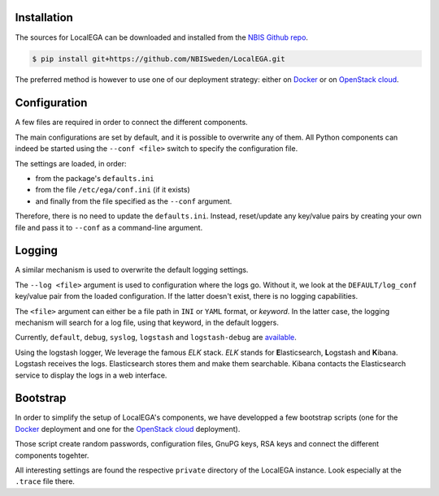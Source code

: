 Installation
============

.. highlight:: shell

The sources for LocalEGA can be downloaded and installed from the `NBIS Github repo`_.

.. code-block:: console

    $ pip install git+https://github.com/NBISweden/LocalEGA.git

The preferred method is however to use one of our deployment strategy: either on `Docker`_ or on `OpenStack cloud`_. 

Configuration
=============

A few files are required in order to connect the different components.

The main configurations are set by default, and it is possible to
overwrite any of them. All Python components can indeed be started
using the ``--conf <file>`` switch to specify the configuration file.

The settings are loaded, in order:

* from the package's ``defaults.ini``
* from the file ``/etc/ega/conf.ini`` (if it exists)
* and finally from the file specified as the ``--conf`` argument.

Therefore, there is no need to update the ``defaults.ini``. Instead,
reset/update any key/value pairs by creating your own file and pass it
to ``--conf`` as a command-line argument.


Logging
=======

A similar mechanism is used to overwrite the default logging settings.

The ``--log <file>`` argument is used to configuration where the logs go.
Without it, we look at the ``DEFAULT/log_conf`` key/value pair from the loaded configuration.
If the latter doesn't exist, there is no logging capabilities.

The ``<file>`` argument can either be a file path in ``INI`` or ``YAML``
format, or *keyword*. In the latter case, the logging mechanism will search for a log file, using that keyword, in the default loggers.

Currently, ``default``, ``debug``, ``syslog``, ``logstash`` and
``logstash-debug`` are `available`_.

Using the logstash logger, We leverage the famous *ELK* stack. *ELK*
stands for **E**\ lasticsearch, **L**\ ogstash and **K**\
ibana. Logstash receives the logs. Elasticsearch stores them and make
them searchable. Kibana contacts the Elasticsearch service to display
the logs in a web interface.


Bootstrap
=========

In order to simplify the setup of LocalEGA's components, we have
developped a few bootstrap scripts (one for the `Docker`_ deployment
and one for the `OpenStack cloud`_ deployment).

Those script create random passwords, configuration files, GnuPG keys,
RSA keys and connect the different components togehter.

All interesting settings are found the respective ``private``
directory of the LocalEGA instance. Look especially at the ``.trace``
file there.


.. _NBIS Github repo: https://github.com/NBISweden/LocalEGA
.. _Docker: https://github.com/NBISweden/LocalEGA/tree/dev/deployments/docker
.. _OpenStack cloud: https://github.com/NBISweden/LocalEGA/tree/dev/deployments/terraform
.. _available: https://github.com/NBISweden/LocalEGA/tree/dev/lega/conf/loggers
